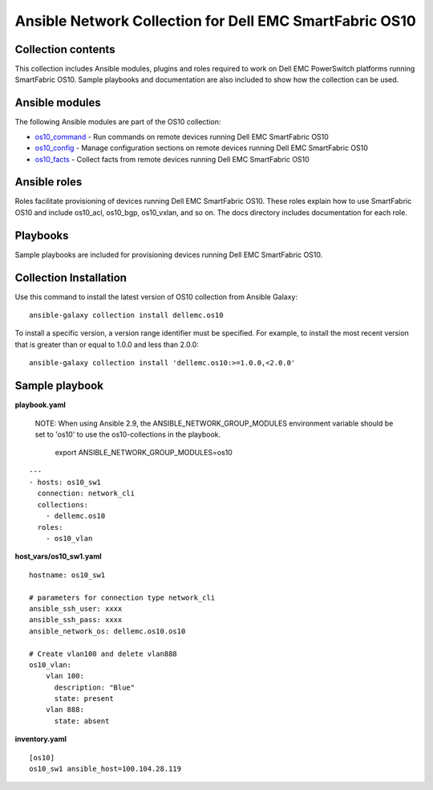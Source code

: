 
**********************************************************************************
Ansible Network Collection for Dell EMC SmartFabric OS10
**********************************************************************************

Collection contents
*******************
This collection includes Ansible modules, plugins and roles required to work on Dell EMC PowerSwitch platforms running SmartFabric OS10. Sample playbooks and documentation are also included to show how the collection can be used.

Ansible modules
***************
The following Ansible modules are part of the OS10 collection:

- `os10_command <https://github.com/Dell-Networking/ansible-dellos-docs/blob/master/source/os10_command_module.rst>`_ - Run commands on remote devices running Dell EMC SmartFabric OS10

- `os10_config <https://github.com/Dell-Networking/ansible-dellos-docs/blob/master/source/os10_config_module.rst>`_ - Manage configuration sections on remote devices running Dell EMC SmartFabric OS10

- `os10_facts <https://github.com/Dell-Networking/ansible-dellos-docs/blob/master/source/os10_facts_module.rst>`_ - Collect facts from remote devices running Dell EMC SmartFabric OS10

Ansible roles
*************
Roles facilitate provisioning of devices running Dell EMC SmartFabric OS10. These roles explain how to use SmartFabric OS10 and include os10_acl, os10_bgp, os10_vxlan, and so on. The docs directory includes documentation for each role.

Playbooks
*********
Sample playbooks are included for provisioning devices running Dell EMC SmartFabric OS10.

Collection Installation
***********************
Use this command to install the latest version of OS10 collection from Ansible Galaxy:

::

    ansible-galaxy collection install dellemc.os10

To install a specific version, a version range identifier must be specified. For example, to install the most recent version that is greater than or equal to 1.0.0 and less than 2.0.0:

::

    ansible-galaxy collection install 'dellemc.os10:>=1.0.0,<2.0.0'

Sample playbook
***************
**playbook.yaml**

    NOTE: When using Ansible 2.9, the ANSIBLE_NETWORK_GROUP_MODULES environment variable should be set to 'os10' to use the os10-collections in the playbook.

          export ANSIBLE_NETWORK_GROUP_MODULES=os10

::

    ---
    - hosts: os10_sw1
      connection: network_cli
      collections:
        - dellemc.os10
      roles:
        - os10_vlan

**host_vars/os10_sw1.yaml**

::

    hostname: os10_sw1

    # parameters for connection type network_cli
    ansible_ssh_user: xxxx
    ansible_ssh_pass: xxxx
    ansible_network_os: dellemc.os10.os10

    # Create vlan100 and delete vlan888
    os10_vlan:
        vlan 100:
          description: "Blue"
          state: present
        vlan 888:
          state: absent

**inventory.yaml**

::

    [os10]
    os10_sw1 ansible_host=100.104.28.119
